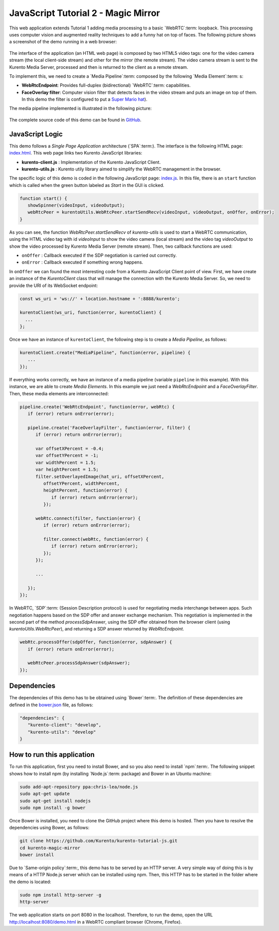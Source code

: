 %%%%%%%%%%%%%%%%%%%%%%%%%%%%%%%%%%%%
JavaScript Tutorial 2 - Magic Mirror
%%%%%%%%%%%%%%%%%%%%%%%%%%%%%%%%%%%%

This web application extends Tutorial 1 adding media processing to a basic
`WebRTC`:term: loopback. This processing uses computer vision and augmented
reality techniques to add a funny hat on top of faces. The following picture
shows a screenshot of the demo running in a web browser:

.. figure:: ../../images/kurento-java-tutorial-2-magicmirror-screenshot.png
   :align:   center
   :alt:     Loopback video call with filtering screenshot :width: 600px
   :width: 600px

The interface of the application (an HTML web page) is composed by two HTML5
video tags: one for the video camera stream (the local client-side stream) and
other for the mirror (the remote stream). The video camera stream is sent to
the Kurento Media Server, processed and then is returned to the client as a
remote stream.

To implement this, we need to create a `Media Pipeline`:term: composed by the
following `Media Element`:term: s:

- **WebRtcEndpoint**: Provides full-duplex (bidirectional) `WebRTC`:term:
  capabilities.

- **FaceOverlay filter**: Computer vision filter that detects faces in the
  video stream and puts an image on top of them. In this demo the filter is
  configured to put a
  `Super Mario hat <http://files.kurento.org/imgs/mario-wings.png>`_).

The media pipeline implemented is illustrated in the following picture:

.. figure:: ../../images/kurento-java-tutorial-2-magicmirror-pipeline.png
   :align:   center
   :alt:     Loopback video call with filtering media pipeline

The complete source code of this demo can be found in
`GitHub <https://github.com/Kurento/kurento-tutorial-js/tree/master/kurento-magic-mirror>`_.

JavaScript Logic
================

This demo follows a *Single Page Application* architecture (`SPA`:term:). The
interface is the following HTML page:
`index.html <https://github.com/Kurento/kurento-tutorial-js/blob/master/kurento-magic-mirror/index.html>`_.
This web page links two Kurento JavaScript libraries:

* **kurento-client.js** : Implementation of the Kurento JavaScript Client.

* **kurento-utils.js** : Kurento utily library aimed to simplify the WebRTC
  management in the browser.

The specific logic of this demo is coded in the following JavaScript page:
`index.js <https://github.com/Kurento/kurento-tutorial-js/blob/master/kurento-magic-mirror/js/index.js>`_.
In this file, there is an ``start`` function which is called when the green
button labeled as *Start* in the GUI is clicked.

.. sourcecode:: js

   function start() {
      showSpinner(videoInput, videoOutput);
      webRtcPeer = kurentoUtils.WebRtcPeer.startSendRecv(videoInput, videoOutput, onOffer, onError);
   }

As you can see, the function *WebRtcPeer.startSendRecv* of *kurento-utils* is
used to start a WebRTC communication, using the HTML video tag with id
*videoInput* to show the video camera (local stream) and the video tag
*videoOutput* to show the video processed by Kurento Media Server (remote stream).
Then, two callback functions are used:

* ``onOffer`` : Callback executed if the SDP negotiation is carried out
  correctly.

* ``onError`` : Callback executed if something wrong happens.

In ``onOffer`` we can found the most interesting code from a Kurento JavaScript
Client point of view. First, we have create an instance of the *KurentoClient*
class that will manage the connection with the Kurento Media Server. So, we need to
provide the URI of its WebSocket endpoint:

.. sourcecode:: js

   const ws_uri = 'ws://' + location.hostname + ':8888/kurento';

   kurentoClient(ws_uri, function(error, kurentoClient) {
     ...
   };

Once we have an instance of ``kurentoClient``, the following step is to create a
*Media Pipeline*, as follows:

.. sourcecode:: js

   kurentoClient.create("MediaPipeline", function(error, pipeline) {
      ...
   });

If everything works correctly, we have an instance of a media pipeline (variable
``pipeline`` in this example). With this instance, we are able to create
*Media Elements*. In this example we just need a *WebRtcEndpoint* and a
*FaceOverlayFilter*. Then, these media elements are interconnected:

.. sourcecode:: js

   pipeline.create('WebRtcEndpoint', function(error, webRtc) {
      if (error) return onError(error);

      pipeline.create('FaceOverlayFilter', function(error, filter) {
         if (error) return onError(error);

         var offsetXPercent = -0.4;
         var offsetYPercent = -1;
         var widthPercent = 1.5;
         var heightPercent = 1.5;
         filter.setOverlayedImage(hat_uri, offsetXPercent,
            offsetYPercent, widthPercent,
            heightPercent, function(error) {
               if (error) return onError(error);
            });

         webRtc.connect(filter, function(error) {
            if (error) return onError(error);

            filter.connect(webRtc, function(error) {
               if (error) return onError(error);
            });
         });

         ...

      });
   });

In WebRTC, `SDP`:term: (Session Description protocol) is used for negotiating
media interchange between apps. Such negotiation happens based on the SDP offer
and answer exchange mechanism. This negotiation is implemented in the second
part of the method *processSdpAnswer*, using the SDP offer obtained from the
browser client (using *kurentoUtils.WebRtcPeer*), and returning a SDP answer
returned by *WebRtcEndpoint*.

.. sourcecode:: js

   webRtc.processOffer(sdpOffer, function(error, sdpAnswer) {
      if (error) return onError(error);

      webRtcPeer.processSdpAnswer(sdpAnswer);
   });

Dependencies
============

The dependencies of this demo has to be obtained using `Bower`:term:. The
definition of these dependencies are defined in the
`bower.json <https://github.com/Kurento/kurento-tutorial-js/blob/master/kurento-magic-mirror/bower.json>`_
file, as follows:

.. sourcecode:: json

   "dependencies": {
      "kurento-client": "develop",
      "kurento-utils": "develop"
   }


How to run this application
===========================

To run this application, first you need to install Bower, and so you also need
to install `npm`:term:. The following snippet shows how to install npm (by
installing `Node.js`:term: package) and Bower in an Ubuntu machine:

.. sourcecode:: sh

   sudo add-apt-repository ppa:chris-lea/node.js
   sudo apt-get update
   sudo apt-get install nodejs
   sudo npm install -g bower

Once Bower is installed, you need to clone the GitHub project where this demo is
hosted. Then you have to resolve the dependencies using Bower, as follows:

.. sourcecode:: sh

    git clone https://github.com/Kurento/kurento-tutorial-js.git
    cd kurento-magic-mirror
    bower install

Due to `Same-origin policy`:term:, this demo has to be served by an HTTP server.
A very simple way of doing this is by means of a HTTP Node.js server which can
be installed using npm. Then, this HTTP has to be started in the folder where
the demo is located:

.. sourcecode:: sh

   sudo npm install http-server -g
   http-server

The web application starts on port 8080 in the localhost. Therefore, to run the
demo, open the URL http://localhost:8080/demo.html in a WebRTC compliant
browser (Chrome, Firefox).
